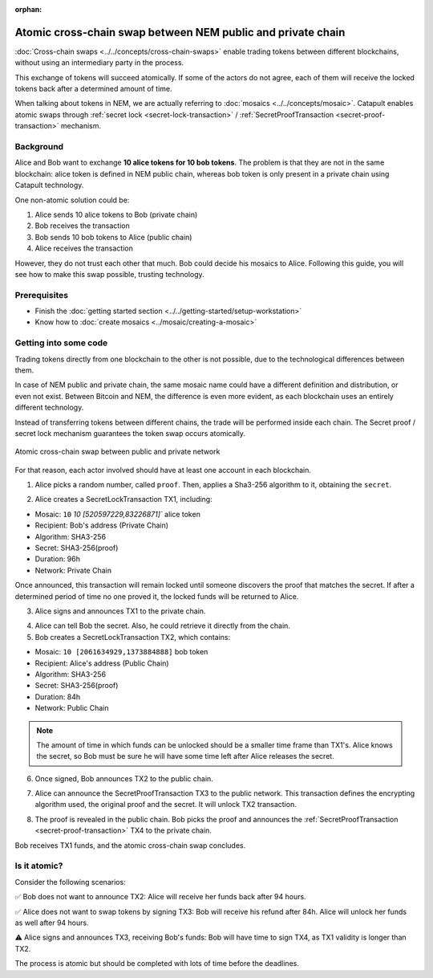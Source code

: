 :orphan:

.. post:: 18 Aug, 2018
    :category: Cross-Chain Swaps
    :excerpt: 1
    :nocomments:

############################################################
Atomic cross-chain swap between NEM public and private chain
############################################################

:doc:`Cross-chain swaps <../../concepts/cross-chain-swaps>` enable trading tokens between different blockchains, without using an intermediary party in the process.

This exchange of tokens will succeed atomically. If some of the actors do not agree, each of them will receive the locked tokens back after a determined amount of time.

When talking about tokens in NEM, we are actually referring to :doc:`mosaics <../../concepts/mosaic>`. Catapult enables atomic swaps through :ref:`secret lock <secret-lock-transaction>` / :ref:`SecretProofTransaction <secret-proof-transaction>` mechanism.

**********
Background
**********

Alice and Bob want to exchange **10 alice tokens for 10 bob tokens**. The problem is that they are not in the same blockchain: alice token is defined in NEM public chain, whereas bob token is only present in a private chain using Catapult technology.

One non-atomic solution could be:

1) Alice sends 10 alice tokens to Bob (private chain)
2) Bob receives the transaction
3) Bob sends 10 bob tokens to Alice (public chain)
4) Alice receives the transaction

However, they do not trust each other that much. Bob could decide his mosaics to Alice. Following this guide, you will see how to make this swap possible, trusting technology.

*************
Prerequisites
*************

- Finish the :doc:`getting started section <../../getting-started/setup-workstation>`
- Know how to :doc:`create mosaics <../mosaic/creating-a-mosaic>`

**********************
Getting into some code
**********************

Trading tokens directly from one blockchain to the other is not possible, due to the technological differences between them.

In case of NEM public and private chain, the same mosaic name could have a different definition and distribution, or even not exist. Between Bitcoin and NEM, the difference is even more evident, as each blockchain uses an entirely different technology.

Instead of transferring tokens between different chains, the trade will be performed inside each chain. The Secret proof / secret lock mechanism guarantees the token swap occurs atomically.

.. figure:: ../../resources/images/diagrams/cross-chain-swap-cycle.png
    :align: center
    :width: 700px

    Atomic cross-chain swap between public and private network

For that reason, each actor involved should have at least one account in each blockchain.

.. example-code::

   .. viewsource:: ../../resources/examples/typescript/transaction/CrossChainSwap.ts
        :language: typescript
        :start-after:  /* start block 01 */
        :end-before: /* end block 01 */

1. Alice picks a random number, called ``proof``. Then, applies a Sha3-256 algorithm to it, obtaining the ``secret``.

.. example-code::

    .. viewsource:: ../../resources/examples/typescript/transaction/CrossChainSwap.ts
        :language: typescript
        :start-after:  /* start block 02 */
        :end-before: /* end block 02 */

2. Alice creates a SecretLockTransaction TX1, including:

* Mosaic: ``10`` `10 [520597229,83226871]`` alice token
* Recipient: Bob's address (Private Chain)
* Algorithm: SHA3-256
* Secret:  SHA3-256(proof)
* Duration: 96h
* Network: Private Chain

.. example-code::

    .. viewsource:: ../../resources/examples/typescript/transaction/CrossChainSwap.ts
        :language: typescript
        :start-after:  /* start block 03 */
        :end-before: /* end block 03 */

Once announced, this transaction will remain locked until someone discovers the proof that matches the secret. If after a determined period of time no one proved it, the locked funds will be returned to Alice.

3. Alice signs and announces TX1 to the private chain.

.. example-code::

    .. viewsource:: ../../resources/examples/typescript/transaction/CrossChainSwap.ts
        :language: typescript
        :start-after:  /* start block 04 */
        :end-before: /* end block 04 */

4. Alice can tell Bob the secret. Also, he could retrieve it directly from the chain.

5. Bob creates a SecretLockTransaction TX2, which contains:

* Mosaic: ``10 [2061634929,1373884888]`` bob token
* Recipient: Alice's address (Public Chain)
* Algorithm: SHA3-256
* Secret:  SHA3-256(proof)
* Duration: 84h
* Network: Public Chain

.. example-code::

    .. viewsource:: ../../resources/examples/typescript/transaction/CrossChainSwap.ts
        :language: typescript
        :start-after:  /* start block 05 */
        :end-before: /* end block 05 */

.. note::  The amount of time in which funds can be unlocked should be a smaller time frame than TX1's. Alice knows the secret, so Bob must be sure he will have some time left after Alice releases the secret.

6. Once signed, Bob announces TX2 to the public chain.

.. example-code::

    .. viewsource:: ../../resources/examples/typescript/transaction/CrossChainSwap.ts
        :language: typescript
        :start-after:  /* start block 06 */
        :end-before: /* end block 06 */

7. Alice can announce the SecretProofTransaction TX3 to the public network. This transaction defines the encrypting algorithm used, the original proof and the secret. It will unlock TX2 transaction.

.. example-code::

    .. viewsource:: ../../resources/examples/typescript/transaction/CrossChainSwap.ts
        :language: typescript
        :start-after:  /* start block 07 */
        :end-before: /* end block 07 */

8. The proof is revealed in the public chain. Bob picks the proof and announces the :ref:`SecretProofTransaction <secret-proof-transaction>` TX4 to the private chain.

.. example-code::

    .. viewsource:: ../../resources/examples/typescript/transaction/CrossChainSwap.ts
        :language: typescript
        :start-after:  /* start block 08 */
        :end-before: /* end block 08 */

Bob receives TX1 funds, and the atomic cross-chain swap concludes.

*************
Is it atomic?
*************

Consider the following scenarios:

✅ Bob does not want to announce TX2: Alice will receive her funds back after 94 hours.

✅ Alice does not want to swap tokens by signing TX3: Bob will receive his refund after 84h. Alice will unlock her funds as well after 94 hours.

⚠️ Alice signs and announces TX3, receiving Bob's funds: Bob will have time to sign TX4, as TX1 validity is longer than TX2.

The process is atomic but should be completed with lots of time before the deadlines.
